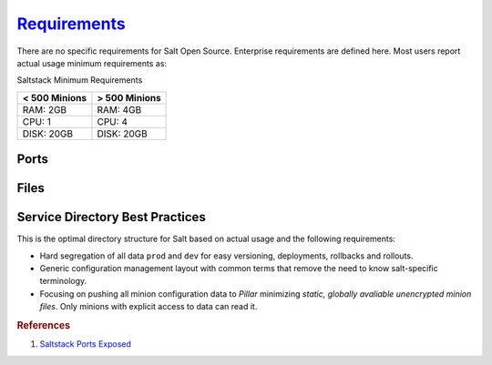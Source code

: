 .. _salt-requirements:

`Requirements`_
###############
There are no specific requirements for Salt Open Source. Enterprise requirements
are defined here. Most users report actual usage minimum requirements as:

Saltstack Minimum Requirements

+---------------+---------------+
| < 500 Minions | > 500 Minions |
+===============+===============+
| RAM: 2GB      | RAM: 4GB      |
+---------------+---------------+
| CPU: 1        | CPU: 4        |
+---------------+---------------+
| DISK: 20GB    | DISK: 20GB    |
+---------------+---------------+

Ports
*****
.. ports:: Saltstack Ports
  :value0: 4505; {TCP}; {PUBLIC}; Minion listen port for pubsub messages
  :value1: 4506; {TCP}; {PUBLIC}; Master file/data push, Minion push result data
  :delim: ;
  :open:

  By default ``salt`` should resolve to the master IP for the minion, this can
  be configured in the minion as a DNS name or IP address.

Files
*****
.. files::  Saltstack Files
  :value0:  /etc/salt, Salt configuration; both master and minion
  :value1:  /etc/salt/gpgkeys,
            Master private GPG keys for decrypting data. Hard coded.
  :value2:  /etc/salt/master, 
            Master configuration flat file. This should be untouched for sane
            defaults. Set custom configuration in the master configuration
            directory.
  :value3:  /etc/salt/master.d, Master configuration directory
  :value4:  /etc/salt/minion,
            Minion configuration flat file. This should be untouched for sane
            defaults. Set custom configuration in the minion configuration
            directory.
  :value5:  /etc/salt/minion.d, Minion configuration directory
  :value6:  /etc/salt/pki/minions,
            Keyfile data for minions. Deleted minions should be automatically
            removed.
  :value7:  /srv/salt,
            Master service directory structure for hosting files/forumlas and
            data. See best practices (below).
  :value8:  /var/log/salt/master,
            Master logging/error messages. Useful for debugging module errors.
            When setup with encryption and no-minion reporting errors will
            appear here for minions.
  :value9:  /var/log/salt/minion,
            Minion logging/error messages. Many minion errors are logged on the
            server side; especially for encrypted Pillar data.
  :value10: c:\salt\conf\minion,
            Minion configuration flat file for Windows. This should be untouched
            for sane defaults. Set custom configuration in the master
            configuration directory.
  :value11: c:\salt\conf\minion.d, Minion configuration directory
  :open:

.. _salt-service-directory-best-practices:

Service Directory Best Practices
********************************
This is the optimal directory structure for Salt based on actual usage and the
following requirements:

* Hard segregation of all data ``prod`` and ``dev`` for easy versioning,
  deployments, rollbacks and rollouts.
* Generic configuration management layout with common terms that remove the need
  to know salt-specific terminology.
* Focusing on pushing all minion configuration data to *Pillar* minimizing
  *static, globally avaliable unencrypted minion files*. Only minions with
  explicit access to data can read it.

.. files:: Service Directory Best Practice.
  :value0:        /srv/salt/data/{prod,dev}; prod and dev Pillar data
  :value1:    /srv/salt/template/{prod,dev}; prod and dev salt formulas
  :value2: /srv/salt/static/{prod,dev,base}; prod, dev, and base globally
                                             avaliable static data. Base is
                                             unused other than to provide a
                                             catch-all for any minion not in dev
                                             or prod.
  :delim: ;

.. rubric:: References

#. `Saltstack Ports Exposed <https://docs.saltstack.com/en/getstarted/system/communication.html>`_

.. _Requirements: https://www.saltstack.com/saltstack-enterprise-system-requirements/
